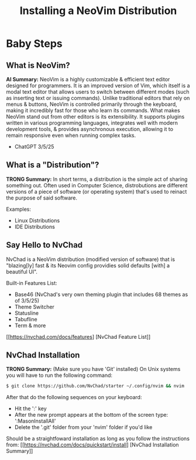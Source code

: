 #+title: Installing a NeoVim Distribution

* Baby Steps
** What is NeoVim?
*AI Summary:*
NeoVim is a highly customizable & efficient text editor designed for programmers.
It is an improved version of Vim, which itself is a modal text editor that allows users to switch
between different modes (such as inserting text or issuing commands).
Unlike traditional editors that rely on menus & buttons, NeoVim is controlled
primarily through the keyboard, making it incredibly fast for those who learn its commands.
What makes NeoVim stand out from other editors is its extensibility. It supports plugins
written in various programming languages, integrates well with modern development tools,
& provides asynchronous execution, allowing it to remain responsive even when running complex tasks.
- ChatGPT 3/5/25

** What is a "Distribution"?
**TRONG Summary:**
In short terms, a distribution is the simple act of sharing something out.
Often used in Computer Science, distrobutions are different versions of a piece of software
(or operating system) that's used to reinact the purpose of said software.

Examples:
- Linux Distributions
- IDE Distributions

** Say Hello to NvChad
NvChad is a NeoVim distribution (modified version of software) that is "blazing[ly] fast
& its Neovim config providies solid defaults [with] a beautiful UI".

Built-in Features List:

- Base46 (NvChad's very own theming plugin that includes 68 themes as of 3/5/25)
- Theme Switcher
- Statusline
- Tabufline
- Term & more
[[https://nvchad.com/docs/features] [NvChad Feature List]]

** NvChad Installation
**TRONG Summary:** (Make sure you have 'Git' installed)
On Unix systems you will have to run the following command:
#+begin_src sh
$ git clone https://github.com/NvChad/starter ~/.config/nvim && nvim
#+end_src

After that do the following sequences on your keyboard:
- Hit the ':' key
- After the new prompt appears at the bottom of the screen type: ':MasonInstallAll'
- Delete the '.git' folder from your 'nvim' folder if you'd like

Should be a straightfoward installation as long as you follow the instructions from:
[[https://nvchad.com/docs/quickstart/install] [NvChad Installation Summary]]
